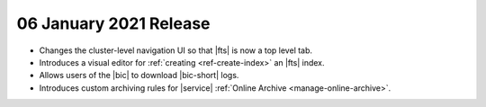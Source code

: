 .. _atlas_20210106:

06 January 2021 Release
~~~~~~~~~~~~~~~~~~~~~~~

- Changes the cluster-level navigation UI so that |fts| is now a top 
  level tab.
- Introduces a visual editor for :ref:`creating <ref-create-index>` 
  an |fts| index.
- Allows users of the |bic| to download |bic-short| logs.
- Introduces custom archiving rules for |service| :ref:`Online Archive 
  <manage-online-archive>`.
